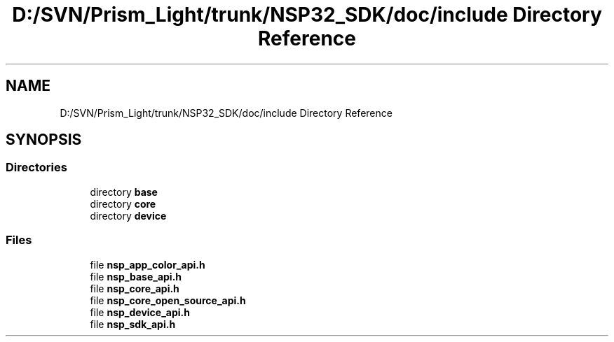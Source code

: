 .TH "D:/SVN/Prism_Light/trunk/NSP32_SDK/doc/include Directory Reference" 3 "Tue Jan 31 2017" "Version v1.7" "NSP32 SDK" \" -*- nroff -*-
.ad l
.nh
.SH NAME
D:/SVN/Prism_Light/trunk/NSP32_SDK/doc/include Directory Reference
.SH SYNOPSIS
.br
.PP
.SS "Directories"

.in +1c
.ti -1c
.RI "directory \fBbase\fP"
.br
.ti -1c
.RI "directory \fBcore\fP"
.br
.ti -1c
.RI "directory \fBdevice\fP"
.br
.in -1c
.SS "Files"

.in +1c
.ti -1c
.RI "file \fBnsp_app_color_api\&.h\fP"
.br
.ti -1c
.RI "file \fBnsp_base_api\&.h\fP"
.br
.ti -1c
.RI "file \fBnsp_core_api\&.h\fP"
.br
.ti -1c
.RI "file \fBnsp_core_open_source_api\&.h\fP"
.br
.ti -1c
.RI "file \fBnsp_device_api\&.h\fP"
.br
.ti -1c
.RI "file \fBnsp_sdk_api\&.h\fP"
.br
.in -1c
